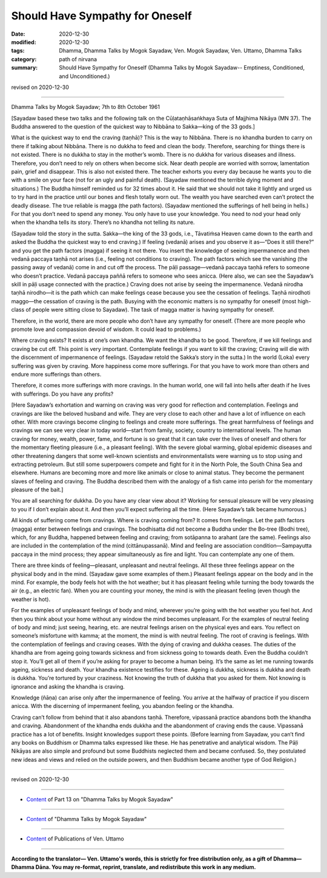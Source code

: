 ==========================================
Should Have Sympathy for Oneself
==========================================

:date: 2020-12-30
:modified: 2020-12-30
:tags: Dhamma, Dhamma Talks by Mogok Sayadaw, Ven. Mogok Sayadaw, Ven. Uttamo, Dhamma Talks
:category: path of nirvana
:summary: Should Have Sympathy for Oneself (Dhamma Talks by Mogok Sayadaw-- Emptiness, Conditioned, and Unconditioned.)

revised on 2020-12-30

------

Dhamma Talks by Mogok Sayadaw; 7th to 8th October 1961

[Sayadaw based these two talks and the following talk on the Cūḷataṇhāsaṅkhaya Suta of Majjhima Nikāya (MN 37). The Buddha answered to the question of the quickest way to Nibbāna to Sakka—king of the 33 gods.]

What is the quickest way to end the craving (taṇhā)? This is the way to Nibbāna. There is no khandha burden to carry on there if talking about Nibbāna. There is no dukkha to feed and clean the body. Therefore, searching for things there is not existed. There is no dukkha to stay in the mother’s womb. There is no dukkha for various diseases and illness. Therefore, you don’t need to rely on others when become sick. Near death people are worried with sorrow, lamentation pain, grief and disappear. This is also not existed there. The teacher exhorts you every day because he wants you to die with a smile on your face (not for an ugly and painful death). (Sayadaw mentioned the terrible dying moment and situations.) The Buddha himself reminded us for 32 times about it. He said that we should not take it lightly and urged us to try hard in the practice until our bones and flesh totally worn out. The wealth you have searched even can’t protect the deadly disease. The true reliable is magga (the path factors). (Sayadaw mentioned the sufferings of hell being in hells.) For that you don’t need to spend any money. You only have to use your knowledge. You need to nod your head only when the khandha tells its story. There’s no khandha not telling its nature.

(Sayadaw told the story in the sutta. Sakka—the king of the 33 gods, i.e., Tāvatiṁsa Heaven came down to the earth and asked the Buddha the quickest way to end craving.) If feeling (vedanā) arises and you observe it as—“Does it still there?” and you get the path factors (magga) if seeing it not there. You insert the knowledge of seeing impermanence and then vedanā paccaya taṇhā not arises (i.e., feeling not conditions to craving). The path factors which see the vanishing (the passing away of vedanā) come in and cut off the process. The pāḷi passage—vedanā paccaya taṇhā refers to someone who doesn’t practice. Vedanā paccaya paññā refers to someone who sees anicca. (Here also, we can see the Sayadaw’s skill in pāḷi usage connected with the practice.) Craving does not arise by seeing the impermanence. Vedanā nirodha taṇhā nirodho—it is the path which can make feelings cease because you see the cessation of feelings. Taṇhā nirodhoti maggo—the cessation of craving is the path. Busying with the economic matters is no sympathy for oneself (most high-class of people were sitting close to Sayadaw). The task of magga matter is having sympathy for oneself.

Therefore, in the world, there are more people who don’t have any sympathy for oneself. (There are more people who promote love and compassion devoid of wisdom. It could lead to problems.)

Where craving exists? It exists at one’s own khandha. We want the khandha to be good. Therefore, if we kill feelings and craving be cut off. This point is very important. Contemplate feelings if you want to kill the craving; Craving will die with the discernment of impermanence of feelings. (Sayadaw retold the Sakka’s story in the sutta.) In the world (Loka) every suffering was given by craving. More happiness come more sufferings. For that you have to work more than others and endure more sufferings than others.

Therefore, it comes more sufferings with more cravings. In the human world, one will  fall into hells after death if he lives with sufferings. Do you have any profits? 

[Here Sayadaw’s exhortation and warning on craving was very good for reflection and contemplation. Feelings and cravings are like the beloved husband and wife. They are very close to each other and have a lot of influence on each other. With more cravings become clinging to feelings and create more sufferings. The great harmfulness of feelings and cravings we can see very clear in today world—start from family, society, country to international levels. The human craving for money, wealth, power, fame, and fortune is so great that it can take over the lives of oneself and others for the momentary fleeting pleasure (i.e., a pleasant feeling). With the severe global warming, global epidemic diseases and other threatening dangers that some well-known scientists and environmentalists were warning us to stop using and extracting petroleum. But still some superpowers compete and fight for it in the North Pole, the South China Sea and elsewhere. Humans are becoming more and more like animals or close to animal status. They become the permanent slaves of feeling and craving. The Buddha described them with the analogy of a fish came into perish for the momentary pleasure of the bait.]

You are all searching for dukkha. Do you have any clear view about it? Working for sensual pleasure will be very pleasing to you if I don’t explain about it. And then you’ll expect suffering all the time. (Here Sayadaw’s talk became humorous.)

All kinds of suffering come from cravings. Where is craving coming from? It comes from feelings. Let the path factors (magga) enter between feelings and cravings. The bodhisatta did not become a Buddha under the Bo-tree (Bodhi tree), which, for any Buddha, happened between feeling and craving; from sotāpanna to arahant (are the same). Feelings also are included in the contemplation of the mind (cittānupassanā). Mind and feeling are association condition—Sampayutta paccaya in the mind process; they appear simultaneously as fire and light. You can contemplate any one of them.

There are three kinds of feeling—pleasant, unpleasant and neutral feelings. All these three feelings appear on the physical body and in the mind. (Sayadaw gave some examples of them.) Pleasant feelings appear on the body and in the mind. For example, the body feels hot with the hot weather; but it has pleasant feeling while turning the body towards the air (e.g., an electric fan). When you are counting your money, the mind is with the pleasant feeling (even though the weather is hot).

For the examples of unpleasant feelings of body and mind, wherever you’re going with the hot weather you feel hot. And then you think about your home without any window the mind becomes unpleasant. For the examples of neutral feeling of body and mind; just seeing, hearing, etc. are neutral feelings arisen on the physical eyes and ears. You reflect on someone’s misfortune with kamma; at the moment, the mind is with neutral feeling. The root of craving is feelings. With the contemplation of feelings and craving ceases. With the dying of craving and dukkha ceases. The duties of the khandha are from ageing going towards sickness and from sickness going to towards death. Even the Buddha couldn’t stop it. You’ll get all of them if you’re asking for prayer to become a human being. It’s the same as let me running towards ageing, sickness and death. Your khandha existence testifies for these. Ageing is dukkha, sickness is dukkha and death is dukkha. You’re tortured by your craziness. Not knowing the truth of dukkha that you asked for them. Not knowing is ignorance and asking the khandha is craving.

Knowledge (ñāṇa) can arise only after the impermanence of feeling. You arrive at the halfway of practice if you discern anicca. With the discerning of impermanent feeling,  you abandon feeling or the khandha.

Craving can’t follow from behind that it also abandons taṇhā. Therefore, vipassanā practice abandons both the khandha and craving. Abandonment of the khandha ends dukkha and the abandonment of craving ends the cause. Vipassanā practice has a lot of benefits. Insight knowledges support these points. (Before learning from Sayadaw, you can’t find any books on Buddhism or Dhamma talks expressed like these. He has penetrative and analytical wisdom. The Pāḷi Nikāyas are also simple and profound but some Buddhists neglected them and became confused. So, they postulated new ideas and views and relied on the outside powers, and then Buddhism became another type of God Religion.)

------

revised on 2020-12-30

------

- `Content <{filename}pt13-content-of-part13%zh.rst>`__ of Part 13 on "Dhamma Talks by Mogok Sayadaw"

------

- `Content <{filename}content-of-dhamma-talks-by-mogok-sayadaw%zh.rst>`__ of "Dhamma Talks by Mogok Sayadaw"

------

- `Content <{filename}../publication-of-ven-uttamo%zh.rst>`__ of Publications of Ven. Uttamo

------

**According to the translator— Ven. Uttamo's words, this is strictly for free distribution only, as a gift of Dhamma—Dhamma Dāna. You may re-format, reprint, translate, and redistribute this work in any medium.**

..
  2020-12-30 create rst; post on 12-30